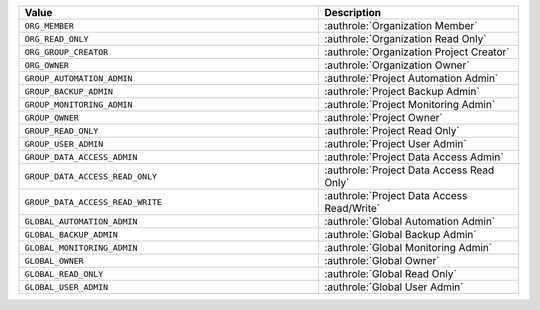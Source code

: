 .. list-table::
   :widths: 60 40
   :header-rows: 1

   * - Value
     - Description
   * - ``ORG_MEMBER``
     - :authrole:`Organization Member`
   * - ``ORG_READ_ONLY``
     - :authrole:`Organization Read Only`
   * - ``ORG_GROUP_CREATOR``
     - :authrole:`Organization Project Creator`
   * - ``ORG_OWNER``
     - :authrole:`Organization Owner`
   * - ``GROUP_AUTOMATION_ADMIN``
     - :authrole:`Project Automation Admin`
   * - ``GROUP_BACKUP_ADMIN``
     - :authrole:`Project Backup Admin`
   * - ``GROUP_MONITORING_ADMIN``
     - :authrole:`Project Monitoring Admin`
   * - ``GROUP_OWNER``
     - :authrole:`Project Owner`
   * - ``GROUP_READ_ONLY``
     - :authrole:`Project Read Only`
   * - ``GROUP_USER_ADMIN``
     - :authrole:`Project User Admin`
   * - ``GROUP_DATA_ACCESS_ADMIN``
     - :authrole:`Project Data Access Admin`
   * - ``GROUP_DATA_ACCESS_READ_ONLY``
     - :authrole:`Project Data Access Read Only`
   * - ``GROUP_DATA_ACCESS_READ_WRITE``
     - :authrole:`Project Data Access Read/Write`
   * - ``GLOBAL_AUTOMATION_ADMIN``
     - :authrole:`Global Automation Admin`
   * - ``GLOBAL_BACKUP_ADMIN``
     - :authrole:`Global Backup Admin`
   * - ``GLOBAL_MONITORING_ADMIN``
     - :authrole:`Global Monitoring Admin`
   * - ``GLOBAL_OWNER``
     - :authrole:`Global Owner`
   * - ``GLOBAL_READ_ONLY``
     - :authrole:`Global Read Only`
   * - ``GLOBAL_USER_ADMIN``
     - :authrole:`Global User Admin`
